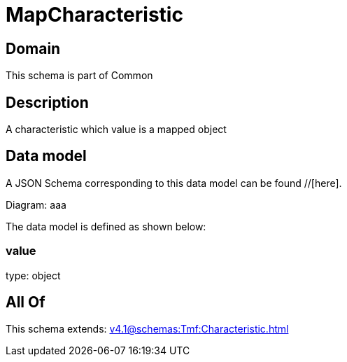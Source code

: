 = MapCharacteristic

[#domain]
== Domain

This schema is part of Common

[#description]
== Description
A characteristic which value is a mapped object


[#data_model]
== Data model

A JSON Schema corresponding to this data model can be found //[here].

Diagram:
aaa

The data model is defined as shown below:


=== value
type: object


[#all_of]
== All Of

This schema extends: xref:v4.1@schemas:Tmf:Characteristic.adoc[]
